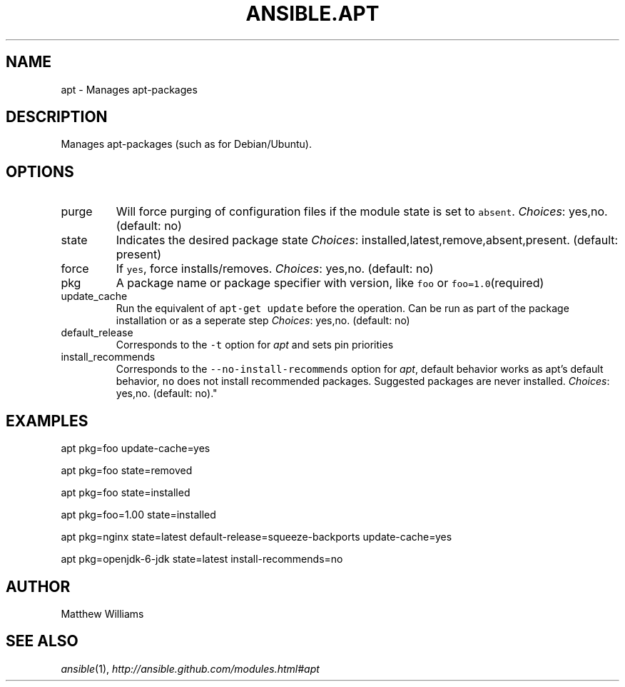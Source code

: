 .TH ANSIBLE.APT 3 "2012-10-08" "0.8" "ANSIBLE MODULES"
." generated from library/apt
.SH NAME
apt \- Manages apt-packages
." ------ DESCRIPTION
.SH DESCRIPTION
.PP
Manages apt-packages (such as for Debian/Ubuntu). 
." ------ OPTIONS
."
."
.SH OPTIONS

.IP purge
Will force purging of configuration files if the module state is set to \fCabsent\fR.
.IR Choices :
yes,no. (default: no)
.IP state
Indicates the desired package state
.IR Choices :
installed,latest,remove,absent,present. (default: present)
.IP force
If \fCyes\fR, force installs/removes.
.IR Choices :
yes,no. (default: no)
.IP pkg
A package name or package specifier with version, like \fCfoo\fR or \fCfoo=1.0\fR(required)
.IP update_cache
Run the equivalent of \fCapt-get update\fR before the operation. Can be run as part of the package installation or as a seperate step
.IR Choices :
yes,no. (default: no)
.IP default_release
Corresponds to the \fC-t\fR option for \fIapt\fR and sets pin priorities
.IP install_recommends
Corresponds to the \fC--no-install-recommends\fR option for \fIapt\fR, default behavior works as apt's default behavior, \fCno\fR does not install recommended packages. Suggested packages are never installed.
.IR Choices :
yes,no. (default: no)."
."
." ------ NOTES
."
."
." ------ EXAMPLES
.SH EXAMPLES
.PP
.nf
apt pkg=foo update-cache=yes
.fi
.PP
.nf
apt pkg=foo state=removed
.fi
.PP
.nf
apt pkg=foo state=installed
.fi
.PP
.nf
apt pkg=foo=1.00 state=installed
.fi
.PP
.nf
apt pkg=nginx state=latest default-release=squeeze-backports update-cache=yes
.fi
.PP
.nf
apt pkg=openjdk-6-jdk state=latest install-recommends=no
.fi
." ------- AUTHOR
.SH AUTHOR
Matthew Williams
.SH SEE ALSO
.IR ansible (1),
.I http://ansible.github.com/modules.html#apt